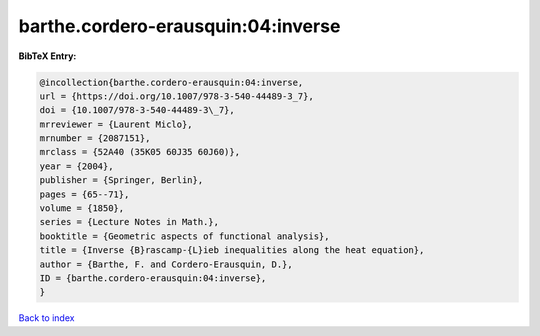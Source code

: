 barthe.cordero-erausquin:04:inverse
===================================

.. :cite:t:`barthe.cordero-erausquin:04:inverse`

.. bibliography:: ../../All.bib

**BibTeX Entry:**

.. code-block:: bibtex

   @incollection{barthe.cordero-erausquin:04:inverse,
   url = {https://doi.org/10.1007/978-3-540-44489-3_7},
   doi = {10.1007/978-3-540-44489-3\_7},
   mrreviewer = {Laurent Miclo},
   mrnumber = {2087151},
   mrclass = {52A40 (35K05 60J35 60J60)},
   year = {2004},
   publisher = {Springer, Berlin},
   pages = {65--71},
   volume = {1850},
   series = {Lecture Notes in Math.},
   booktitle = {Geometric aspects of functional analysis},
   title = {Inverse {B}rascamp-{L}ieb inequalities along the heat equation},
   author = {Barthe, F. and Cordero-Erausquin, D.},
   ID = {barthe.cordero-erausquin:04:inverse},
   }

`Back to index <../index>`_
